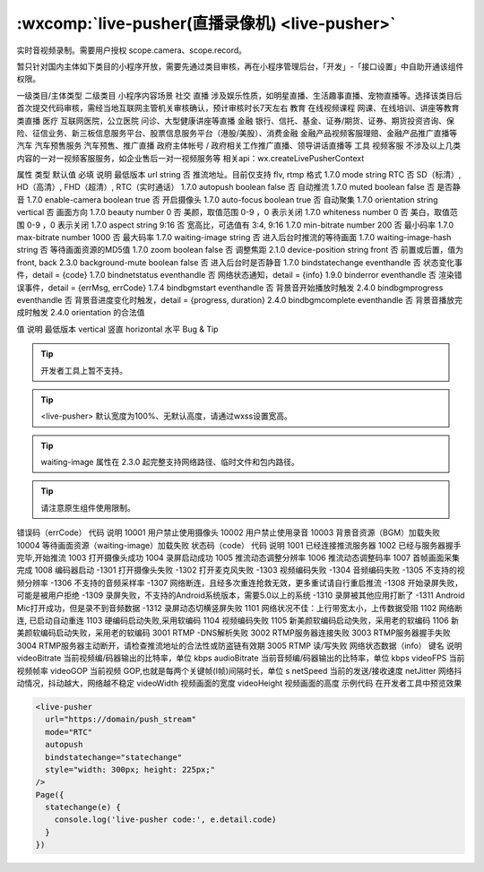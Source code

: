 :wxcomp:`live-pusher(直播录像机) <live-pusher>`
================================================

.. versionadded::  1.7.0 低版本需做兼容处理。

实时音视频录制。需要用户授权 scope.camera、scope.record。

暂只针对国内主体如下类目的小程序开放，需要先通过类目审核，再在小程序管理后台，「开发」-「接口设置」中自助开通该组件权限。

一级类目/主体类型	二级类目	小程序内容场景
社交	直播	涉及娱乐性质，如明星直播、生活趣事直播、宠物直播等。选择该类目后首次提交代码审核，需经当地互联网主管机关审核确认，预计审核时长7天左右
教育	在线视频课程	网课、在线培训、讲座等教育类直播
医疗	互联网医院，公立医院	问诊、大型健康讲座等直播
金融	银行、信托、基金、证券/期货、证券、期货投资咨询、保险、征信业务、新三板信息服务平台、股票信息服务平台（港股/美股）、消费金融	金融产品视频客服理赔、金融产品推广直播等
汽车	汽车预售服务	汽车预售、推广直播
政府主体帐号	/	政府相关工作推广直播、领导讲话直播等
工具	视频客服	不涉及以上几类内容的一对一视频客服服务，如企业售后一对一视频服务等
相关api：wx.createLivePusherContext

属性	类型	默认值	必填	说明	最低版本
url	string		否	推流地址。目前仅支持 flv, rtmp 格式	1.7.0
mode	string	RTC	否	SD（标清）, HD（高清）, FHD（超清）, RTC（实时通话）	1.7.0
autopush	boolean	false	否	自动推流	1.7.0
muted	boolean	false	否	是否静音	1.7.0
enable-camera	boolean	true	否	开启摄像头	1.7.0
auto-focus	boolean	true	否	自动聚集	1.7.0
orientation	string	vertical	否	画面方向	1.7.0
beauty	number	0	否	美颜，取值范围 0-9 ，0 表示关闭	1.7.0
whiteness	number	0	否	美白，取值范围 0-9 ，0 表示关闭	1.7.0
aspect	string	9:16	否	宽高比，可选值有 3:4, 9:16	1.7.0
min-bitrate	number	200	否	最小码率	1.7.0
max-bitrate	number	1000	否	最大码率	1.7.0
waiting-image	string		否	进入后台时推流的等待画面	1.7.0
waiting-image-hash	string		否	等待画面资源的MD5值	1.7.0
zoom	boolean	false	否	调整焦距	2.1.0
device-position	string	front	否	前置或后置，值为front, back	2.3.0
background-mute	boolean	false	否	进入后台时是否静音	1.7.0
bindstatechange	eventhandle		否	状态变化事件，detail = {code}	1.7.0
bindnetstatus	eventhandle		否	网络状态通知，detail = {info}	1.9.0
binderror	eventhandle		否	渲染错误事件，detail = {errMsg, errCode}	1.7.4
bindbgmstart	eventhandle		否	背景音开始播放时触发	2.4.0
bindbgmprogress	eventhandle		否	背景音进度变化时触发，detail = {progress, duration}	2.4.0
bindbgmcomplete	eventhandle		否	背景音播放完成时触发	2.4.0
orientation 的合法值

值	说明	最低版本
vertical	竖直
horizontal	水平
Bug & Tip

.. tip:: 开发者工具上暂不支持。

.. tip:: <live-pusher> 默认宽度为100%、无默认高度，请通过wxss设置宽高。

.. tip:: waiting-image 属性在 2.3.0 起完整支持网络路径、临时文件和包内路径。

.. tip:: 请注意原生组件使用限制。
错误码（errCode）
代码	说明
10001	用户禁止使用摄像头
10002	用户禁止使用录音
10003	背景音资源（BGM）加载失败
10004	等待画面资源（waiting-image）加载失败
状态码（code）
代码	说明
1001	已经连接推流服务器
1002	已经与服务器握手完毕,开始推流
1003	打开摄像头成功
1004	录屏启动成功
1005	推流动态调整分辨率
1006	推流动态调整码率
1007	首帧画面采集完成
1008	编码器启动
-1301	打开摄像头失败
-1302	打开麦克风失败
-1303	视频编码失败
-1304	音频编码失败
-1305	不支持的视频分辨率
-1306	不支持的音频采样率
-1307	网络断连，且经多次重连抢救无效，更多重试请自行重启推流
-1308	开始录屏失败，可能是被用户拒绝
-1309	录屏失败，不支持的Android系统版本，需要5.0以上的系统
-1310	录屏被其他应用打断了
-1311	Android Mic打开成功，但是录不到音频数据
-1312	录屏动态切横竖屏失败
1101	网络状况不佳：上行带宽太小，上传数据受阻
1102	网络断连, 已启动自动重连
1103	硬编码启动失败,采用软编码
1104	视频编码失败
1105	新美颜软编码启动失败，采用老的软编码
1106	新美颜软编码启动失败，采用老的软编码
3001	RTMP -DNS解析失败
3002	RTMP服务器连接失败
3003	RTMP服务器握手失败
3004	RTMP服务器主动断开，请检查推流地址的合法性或防盗链有效期
3005	RTMP 读/写失败
网络状态数据（info）
键名	说明
videoBitrate	当前视频编/码器输出的比特率，单位 kbps
audioBitrate	当前音频编/码器输出的比特率，单位 kbps
videoFPS	当前视频帧率
videoGOP	当前视频 GOP,也就是每两个关键帧(I帧)间隔时长，单位 s
netSpeed	当前的发送/接收速度
netJitter	网络抖动情况，抖动越大，网络越不稳定
videoWidth	视频画面的宽度
videoHeight	视频画面的高度
示例代码
在开发者工具中预览效果

.. code:: html

  <live-pusher
    url="https://domain/push_stream"
    mode="RTC"
    autopush
    bindstatechange="statechange"
    style="width: 300px; height: 225px;"
  />
  Page({
    statechange(e) {
      console.log('live-pusher code:', e.detail.code)
    }
  })
